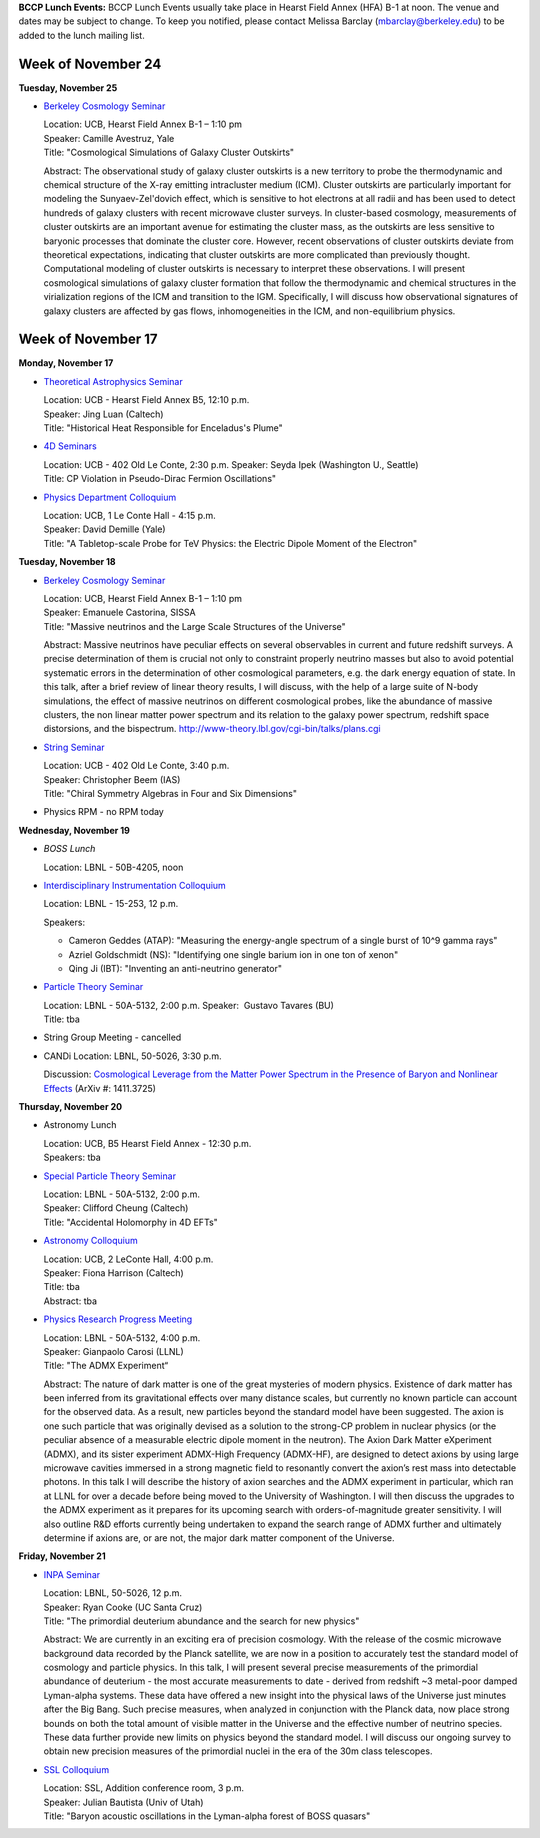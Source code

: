 .. title: Events
.. slug: events
.. date: 2014-11-17 08:56:16
.. tags: 
.. description: 
.. hidetitle: true

**BCCP Lunch Events:** BCCP Lunch Events usually take place in Hearst
Field Annex (HFA) B-1 at noon. The venue and dates may be subject to
change. To keep you notified, please contact Melissa Barclay
(mbarclay@berkeley.edu) to be added to the lunch mailing list.


Week of November 24
===================

**Tuesday, November 25** 

- `Berkeley Cosmology Seminar <http://cosmology.berkeley.edu/sem_bcg_future.html>`_

  | Location: UCB, Hearst Field Annex B-1 – 1:10 pm
  | Speaker: Camille Avestruz, Yale
  | Title: "Cosmological Simulations of Galaxy Cluster Outskirts"

  Abstract: The observational study of galaxy cluster outskirts is a
  new territory to probe the thermodynamic and chemical structure of
  the X-ray emitting intracluster medium (ICM).  Cluster outskirts are
  particularly important for modeling the Sunyaev-Zel'dovich effect,
  which is sensitive to hot electrons at all radii and has been used
  to detect hundreds of galaxy clusters with recent microwave cluster
  surveys. In cluster-based cosmology, measurements of cluster
  outskirts are an important avenue for estimating the cluster mass,
  as the outskirts are less sensitive to baryonic processes that
  dominate the cluster core. However, recent observations of cluster
  outskirts deviate from theoretical expectations, indicating that
  cluster outskirts are more complicated than previously thought.
  Computational modeling of cluster outskirts is necessary to
  interpret these observations. I will present cosmological
  simulations of galaxy cluster formation that follow the
  thermodynamic and chemical structures in the virialization regions
  of the ICM and transition to the IGM.  Specifically, I will discuss
  how observational signatures of galaxy clusters are affected by gas
  flows, inhomogeneities in the ICM, and non-equilibrium physics.


Week of November 17
===================

**Monday, November 17** 

- `Theoretical Astrophysics Seminar <http://astro.berkeley.edu/tac/seminar/>`_

  | Location: UCB - Hearst Field Annex B5, 12:10 p.m. 
  | Speaker: Jing Luan (Caltech)
  | Title: "Historical Heat Responsible for Enceladus's Plume"

- `4D Seminars <http://www-theory.lbl.gov/cgi-bin/talks/plans.cgi>`_

  | Location: UCB - 402 Old Le Conte, 2:30 p.m. Speaker: Seyda Ipek (Washington U., Seattle) 
  | Title: CP Violation in Pseudo-Dirac Fermion Oscillations" 

- `Physics Department Colloquium <http://physics.berkeley.edu/news-events/events/20140915/fall-2014-colloquia-schedule>`_ 

  | Location: UCB, 1 Le Conte Hall - 4:15 p.m.
  | Speaker: David Demille (Yale)
  | Title: "A Tabletop-scale Probe for TeV Physics: the Electric Dipole Moment of the Electron"

**Tuesday, November 18**

- `Berkeley Cosmology Seminar <http://cosmology.berkeley.edu/sem_bcg_future.html>`_

  | Location: UCB, Hearst Field Annex B-1 – 1:10 pm 
  | Speaker: Emanuele Castorina, SISSA
  | Title: "Massive neutrinos and the Large Scale Structures of the Universe"

  Abstract: Massive neutrinos have peculiar effects on several
  observables in current and future redshift surveys. A precise
  determination of them is crucial not only to constraint properly
  neutrino masses but also to avoid potential systematic errors in the
  determination of other cosmological parameters, e.g. the dark energy
  equation of state. In this talk, after a brief review of linear theory
  results, I will discuss, with the help of a large suite of N-body
  simulations, the effect of massive neutrinos on different cosmological
  probes, like the abundance of massive clusters, the non linear matter
  power spectrum and its relation to the galaxy power spectrum, redshift
  space distorsions, and the bispectrum. http://www-theory.lbl.gov/cgi-bin/talks/plans.cgi

- `String Seminar <http://www-theory.lbl.gov/cgi-bin/talks/plans.cgi>`_

  | Location: UCB - 402 Old Le Conte, 3:40 p.m. 
  | Speaker: Christopher Beem (IAS) 
  | Title: "Chiral Symmetry Algebras in Four and Six Dimensions"

- Physics RPM - no RPM today

**Wednesday, November 19**

- *BOSS Lunch*

  Location: LBNL - 50B-4205, noon

- `Interdisciplinary Instrumentation Colloquium <http://instrumentationcolloquium.lbl.gov/>`_ 

  Location: LBNL - 15-253, 12 p.m. 

  Speakers:

  - Cameron Geddes (ATAP): "Measuring the
    energy-angle spectrum of a single burst of 10^9 gamma rays" 
  - Azriel Goldschmidt (NS): "Identifying one single barium ion in one ton of
    xenon" 
  - Qing Ji (IBT): "Inventing an anti-neutrino generator" 

- `Particle Theory Seminar <http://www-theory.lbl.gov/cgi-bin/talks/plans.cgi>`_

  | Location: LBNL - 50A-5132, 2:00 p.m. Speaker:  Gustavo Tavares (BU)
  | Title: tba 

- String Group Meeting - cancelled 

- CANDi Location: LBNL, 50-5026, 3:30 p.m. 

  Discussion: `Cosmological Leverage from the Matter Power Spectrum in the Presence of Baryon and Nonlinear Effects <http://voxcharta.org/2014/11/16/cosmological-leverage-from-the-matter-power-spectrum-in-the-presence-of-baryon-and-nonlinear-effects/>`_ (ArXiv #: 1411.3725)

**Thursday, November 20**

- Astronomy Lunch

  | Location: UCB, B5 Hearst Field Annex - 12:30 p.m.
  | Speakers: tba 

- `Special Particle Theory Seminar <http://www-theory.lbl.gov/cgi-bin/talks/plans.cgi>`_

  | Location: LBNL - 50A-5132, 2:00 p.m. 
  | Speaker: Clifford Cheung (Caltech)
  | Title: "Accidental Holomorphy in 4D EFTs" 

- `Astronomy Colloquium <http://events.berkeley.edu/index.php/calendar/sn/astro?view=summary&timeframe=month&filter=Secondary%20Event%20Type&filtersel=739>`_

  | Location: UCB, 2 LeConte Hall, 4:00 p.m. 
  | Speaker: Fiona Harrison (Caltech) 
  | Title: tba 
  | Abstract: tba
 
- `Physics Research Progress Meeting <http://www-physics.lbl.gov/seminars/rpm.html>`_

  | Location: LBNL - 50A-5132, 4:00 p.m. 
  | Speaker: Gianpaolo Carosi (LLNL)
  | Title: "The ADMX Experiment“ 

  Abstract: The nature of dark matter is one of the great mysteries of
  modern physics. Existence of dark matter has been inferred from its
  gravitational effects over many distance scales, but currently no
  known particle can account for the observed data. As a result, new
  particles beyond the standard model have been suggested. The axion
  is one such particle that was originally devised as a solution to
  the strong-CP problem in nuclear physics (or the peculiar absence of
  a measurable electric dipole moment in the neutron). The Axion Dark
  Matter eXperiment (ADMX), and its sister experiment ADMX-High
  Frequency (ADMX-HF), are designed to detect axions by using large
  microwave cavities immersed in a strong magnetic field to resonantly
  convert the axion’s rest mass into detectable photons. In this talk
  I will describe the history of axion searches and the ADMX
  experiment in particular, which ran at LLNL for over a decade before
  being moved to the University of Washington. I will then discuss the
  upgrades to the ADMX experiment as it prepares for its upcoming
  search with orders-of-magnitude greater sensitivity. I will also
  outline R&D efforts currently being undertaken to expand the search
  range of ADMX further and ultimately determine if axions are, or are
  not, the major dark matter component of the Universe.

**Friday, November 21**

- `INPA Seminar <http://inpa.lbl.gov/INPA/journalclub.html>`_

  | Location: LBNL, 50-5026, 12 p.m.
  | Speaker: Ryan Cooke (UC Santa Cruz) 
  | Title: "The primordial deuterium abundance and the search for new physics"
 
  Abstract: We are currently in an exciting era of precision
  cosmology.  With the release of the cosmic microwave background data
  recorded by the Planck satellite, we are now in a position to
  accurately test the standard model of cosmology and particle
  physics. In this talk, I will present several precise measurements
  of the primordial abundance of deuterium - the most accurate
  measurements to date - derived from redshift ~3 metal-poor damped
  Lyman-alpha systems. These data have offered a new insight into the
  physical laws of the Universe just minutes after the Big Bang. Such
  precise measures, when analyzed in conjunction with the Planck data,
  now place strong bounds on both the total amount of visible matter
  in the Universe and the effective number of neutrino species. These
  data further provide new limits on physics beyond the standard
  model. I will discuss our ongoing survey to obtain new precision
  measures of the primordial nuclei in the era of the 30m class
  telescopes.

- `SSL Colloquium <https://www.ssl.berkeley.edu/research/sslcolloquia/>`_

  | Location: SSL, Addition conference room, 3 p.m.
  | Speaker: Julian Bautista (Univ of Utah)
  | Title: "Baryon acoustic oscillations in the Lyman-alpha forest of BOSS quasars"
